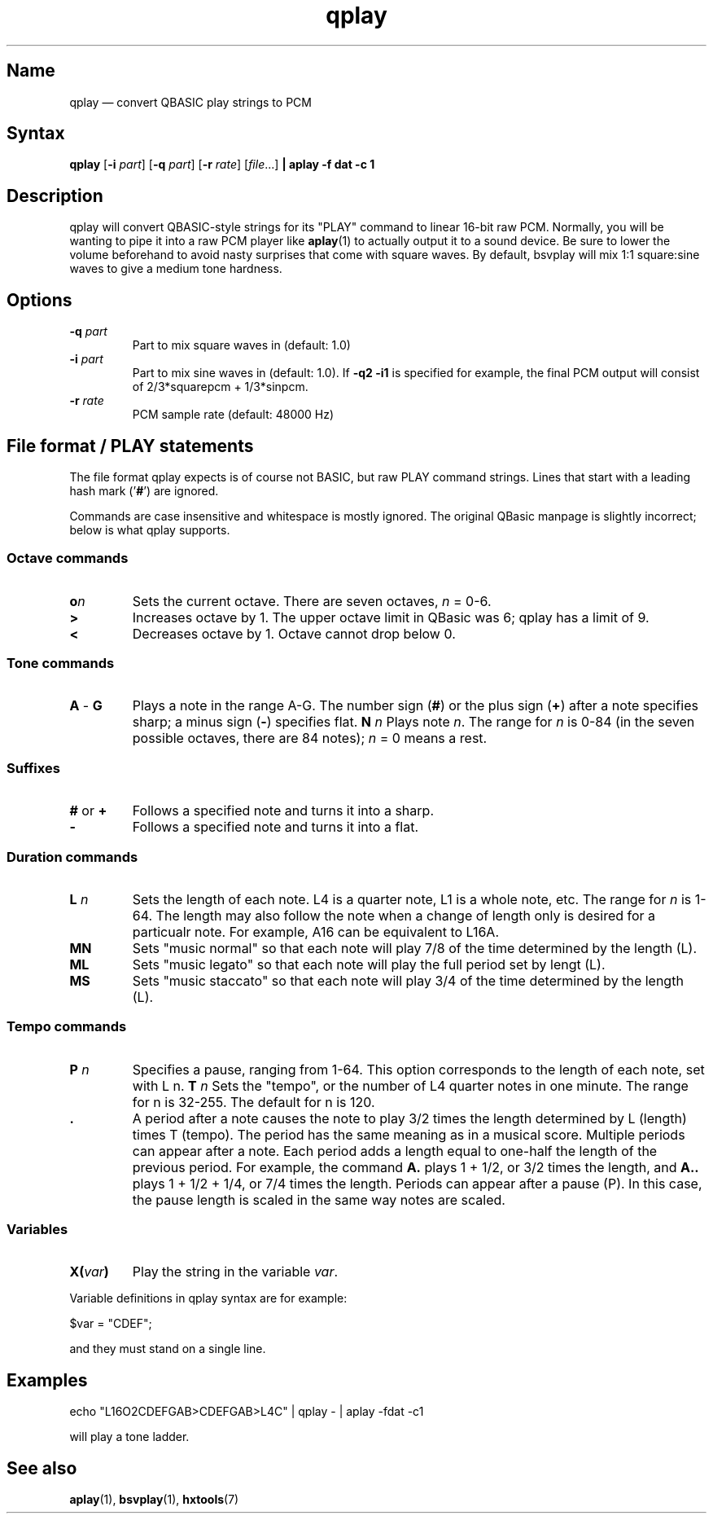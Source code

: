 .TH qplay 1 "2008-02-06" "hxtools" "hxtools"
.SH Name
qplay \(em convert QBASIC play strings to PCM
.SH Syntax
\fBqplay\fP [\fB\-i\fP \fIpart\fP] [\fB\-q\fP \fIpart\fP] [\fB\-r\fP
\fIrate\fP] [\fIfile\fP...] \fB| aplay \-f dat \-c 1\fP
.SH Description
qplay will convert QBASIC-style strings for its "PLAY" command to linear
16-bit raw PCM. Normally, you will be wanting to pipe it into a raw PCM player
like \fBaplay\fP(1) to actually output it to a sound device. Be sure to lower
the volume beforehand to avoid nasty surprises that come with square waves. By
default, bsvplay will mix 1:1 square:sine waves to give a medium tone hardness.
.SH Options
.TP
\fB\-q\fP \fIpart\fP
Part to mix square waves in (default: 1.0)
.TP
\fB\-i\fP \fIpart\fP
Part to mix sine waves in (default: 1.0). If \fB\-q2 \-i1\fP
is specified for example,
the final PCM output will consist of 2/3*squarepcm + 1/3*sinpcm.
.TP
\fB\-r\fP \fIrate\fP
PCM sample rate (default: 48000 Hz)
.SH File format / PLAY statements
The file format qplay expects is of course not BASIC, but raw PLAY command
strings. Lines that start with a leading hash mark ('\fB#\fP') are ignored.
.PP
Commands are case insensitive and whitespace is mostly ignored. The original
QBasic manpage is slightly incorrect; below is what qplay supports.
.SS Octave commands
.TP
\fBo\fP\fIn\fP
Sets the current octave. There are seven octaves, \fIn\fP = 0-6.
.TP
\fB>\fP
Increases octave by 1. The upper octave limit in QBasic was 6; qplay has a
limit of 9.
.TP
\fB<\fP
Decreases octave by 1. Octave cannot drop below 0.
.SS Tone commands
.TP
\fBA\fP - \fBG\fP
Plays a note in the range A-G. The number sign (\fB#\fP) or the plus sign
(\fB+\fP) after a note specifies sharp; a minus sign (\fB\-\fP) specifies flat.
\fBN\fP \fIn\fP
Plays note \fIn\fP. The range for \fIn\fP is 0-84 (in the seven possible
octaves, there are 84 notes); \fIn\fP = 0 means a rest.
.SS Suffixes
.TP
\fB#\fP or \fB+\fP
Follows a specified note and turns it into a sharp.
.TP
\fB\-\fP
Follows a specified note and turns it into a flat.
.SS Duration commands
.TP
\fBL\fP \fIn\fP
Sets the length of each note. L4 is a quarter note, L1 is a whole note, etc.
The range for \fIn\fP is 1-64. The length may also follow the note when a
change of length only is desired for a particualr note. For example, A16 can be
equivalent to L16A.
.TP
\fBMN\fP
Sets "music normal" so that each note will play 7/8 of the time determined by
the length (L).
.TP
\fBML\fP
Sets "music legato" so that each note will play the full period set by lengt
(L).
.TP
\fBMS\fP
Sets "music staccato" so that each note will play 3/4 of the time determined by
the length (L).
.SS Tempo commands
.TP
\fBP\fP \fIn\fP
Specifies a pause, ranging from 1-64. This option corresponds to the length of
each note, set with L n.
\fBT\fP \fIn\fP
Sets the "tempo", or the number of L4 quarter notes in one minute. The range
for n is 32-255. The default for n is 120.
.TP
\fB .\fP
A period after a note causes the note to play 3/2 times the length determined
by L (length) times T (tempo).  The period has the same meaning as in a musical
score. Multiple periods can appear after a note. Each period adds a length
equal to one-half the length of the previous period. For example, the command
\fBA.\fP plays 1 + 1/2, or 3/2 times the length, and \fBA..\fP plays 1 + 1/2 +
1/4, or 7/4 times the length.  Periods can appear after a pause (P). In this
case, the pause length is scaled in the same way notes are scaled.
.SS Variables
.TP
\fBX(\fP\fIvar\fP\fB)\fP
Play the string in the variable \fIvar\fP.
.PP
Variable definitions in qplay syntax are for example:
.PP
.nf
	$var = "CDEF";
.fi
.PP
and they must stand on a single line.
.SH Examples
.PP
.nf
	echo "L16O2CDEFGAB>CDEFGAB>L4C" | qplay - | aplay -fdat -c1
.fi
.PP
will play a tone ladder.
.SH See also
\fBaplay\fP(1), \fBbsvplay\fP(1), \fBhxtools\fP(7)
